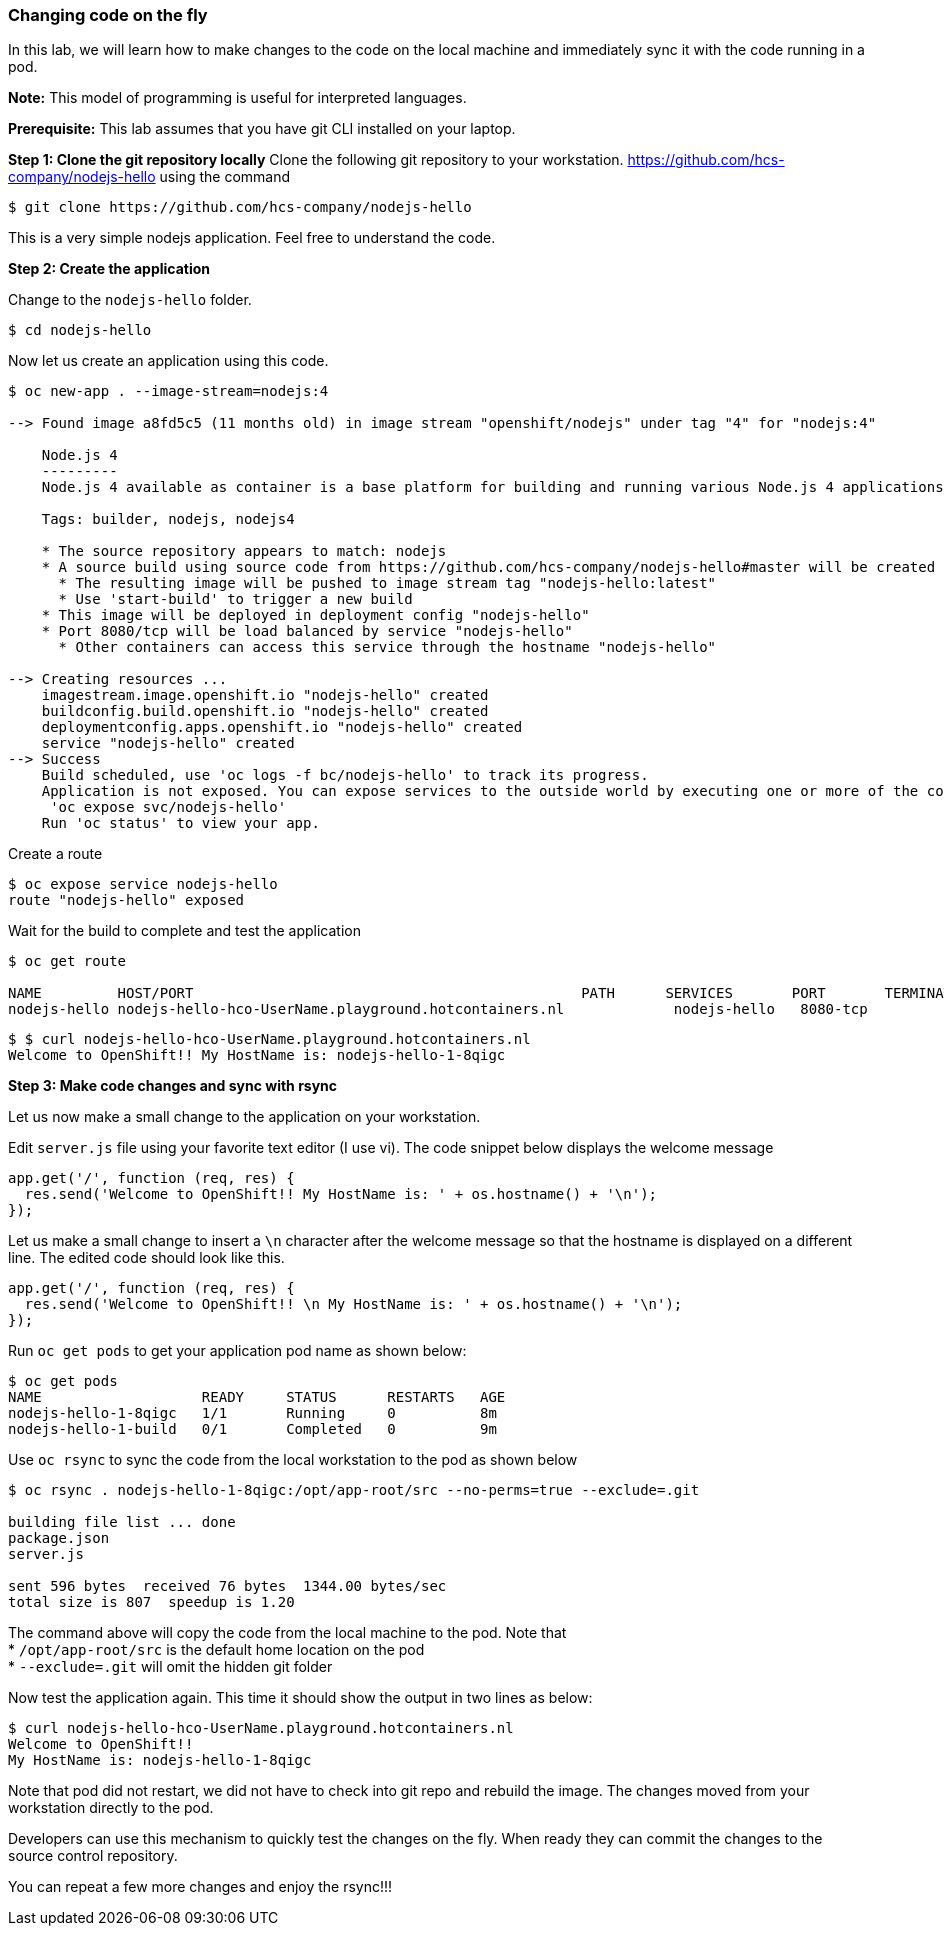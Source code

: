 Changing code on the fly
~~~~~~~~~~~~~~~~~~~~~~~~

In this lab, we will learn how to make changes to the code on the local
machine and immediately sync it with the code running in a pod.

*Note:* This model of programming is useful for interpreted languages.

*Prerequisite:* This lab assumes that you have git CLI installed on your laptop.

*Step 1: Clone the git repository locally*
Clone the following git repository to your workstation.
https://github.com/hcs-company/nodejs-hello using the command

....
$ git clone https://github.com/hcs-company/nodejs-hello
....

This is a very simple nodejs application. Feel free to understand the
code.

*Step 2: Create the application*

Change to the `nodejs-hello` folder.

....
$ cd nodejs-hello
....

Now let us create an application using this code.

....
$ oc new-app . --image-stream=nodejs:4

--> Found image a8fd5c5 (11 months old) in image stream "openshift/nodejs" under tag "4" for "nodejs:4"

    Node.js 4
    ---------
    Node.js 4 available as container is a base platform for building and running various Node.js 4 applications and frameworks. Node.js is a platform built on Chrome's JavaScript runtime for easily building fast, scalable network applications. Node.js uses an event-driven, non-blocking I/O model that makes it lightweight and efficient, perfect for data-intensive real-time applications that run across distributed devices.

    Tags: builder, nodejs, nodejs4

    * The source repository appears to match: nodejs
    * A source build using source code from https://github.com/hcs-company/nodejs-hello#master will be created
      * The resulting image will be pushed to image stream tag "nodejs-hello:latest"
      * Use 'start-build' to trigger a new build
    * This image will be deployed in deployment config "nodejs-hello"
    * Port 8080/tcp will be load balanced by service "nodejs-hello"
      * Other containers can access this service through the hostname "nodejs-hello"

--> Creating resources ...
    imagestream.image.openshift.io "nodejs-hello" created
    buildconfig.build.openshift.io "nodejs-hello" created
    deploymentconfig.apps.openshift.io "nodejs-hello" created
    service "nodejs-hello" created
--> Success
    Build scheduled, use 'oc logs -f bc/nodejs-hello' to track its progress.
    Application is not exposed. You can expose services to the outside world by executing one or more of the commands below:
     'oc expose svc/nodejs-hello'
    Run 'oc status' to view your app.
....

Create a route

....
$ oc expose service nodejs-hello
route "nodejs-hello" exposed
....

Wait for the build to complete and test the application

....
$ oc get route

NAME         HOST/PORT                                              PATH      SERVICES       PORT       TERMINATION   WILDCARD
nodejs-hello nodejs-hello-hco-UserName.playground.hotcontainers.nl             nodejs-hello   8080-tcp                 None
....

....
$ $ curl nodejs-hello-hco-UserName.playground.hotcontainers.nl
Welcome to OpenShift!! My HostName is: nodejs-hello-1-8qigc
....

*Step 3: Make code changes and sync with rsync*

Let us now make a small change to the application on your workstation.

Edit `server.js` file using your favorite text editor (I use vi). The
code snippet below displays the welcome message

....
app.get('/', function (req, res) {
  res.send('Welcome to OpenShift!! My HostName is: ' + os.hostname() + '\n');
});
....

Let us make a small change to insert a `\n` character after the welcome
message so that the hostname is displayed on a different line. The
edited code should look like this.

....
app.get('/', function (req, res) {
  res.send('Welcome to OpenShift!! \n My HostName is: ' + os.hostname() + '\n');
});
....

Run `oc get pods` to get your application pod name as shown below:

....
$ oc get pods
NAME                   READY     STATUS      RESTARTS   AGE
nodejs-hello-1-8qigc   1/1       Running     0          8m
nodejs-hello-1-build   0/1       Completed   0          9m
....

Use `oc rsync` to sync the code from the local workstation to the pod as
shown below

....
$ oc rsync . nodejs-hello-1-8qigc:/opt/app-root/src --no-perms=true --exclude=.git

building file list ... done
package.json
server.js

sent 596 bytes  received 76 bytes  1344.00 bytes/sec
total size is 807  speedup is 1.20
....

The command above will copy the code from the local machine to the pod.
Note that +
* `/opt/app-root/src` is the default home location on the pod +
* `--exclude=.git` will omit the hidden git folder

Now test the application again. This time it should show the output in
two lines as below:

....
$ curl nodejs-hello-hco-UserName.playground.hotcontainers.nl
Welcome to OpenShift!!
My HostName is: nodejs-hello-1-8qigc
....

Note that pod did not restart, we did not have to check into git repo
and rebuild the image. The changes moved from your workstation directly
to the pod.

Developers can use this mechanism to quickly test the changes on the
fly. When ready they can commit the changes to the source control
repository.

You can repeat a few more changes and enjoy the rsync!!!
